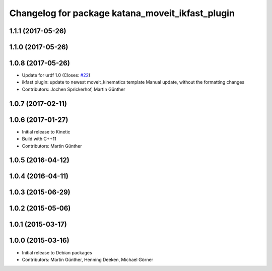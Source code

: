 ^^^^^^^^^^^^^^^^^^^^^^^^^^^^^^^^^^^^^^^^^^^^^^^^^
Changelog for package katana_moveit_ikfast_plugin
^^^^^^^^^^^^^^^^^^^^^^^^^^^^^^^^^^^^^^^^^^^^^^^^^

1.1.1 (2017-05-26)
------------------

1.1.0 (2017-05-26)
------------------

1.0.8 (2017-05-26)
------------------
* Update for urdf 1.0 (Closes: `#22 <https://github.com/uos/katana_driver/issues/22>`_)
* ikfast plugin: update to newest moveit_kinematics template
  Manual update, without the formatting changes
* Contributors: Jochen Sprickerhof, Martin Günther

1.0.7 (2017-02-11)
------------------

1.0.6 (2017-01-27)
------------------
* Initial release to Kinetic
* Build with C++11
* Contributors: Martin Günther

1.0.5 (2016-04-12)
------------------

1.0.4 (2016-04-11)
------------------

1.0.3 (2015-06-29)
------------------

1.0.2 (2015-05-06)
------------------

1.0.1 (2015-03-17)
------------------

1.0.0 (2015-03-16)
------------------
* Initial release to Debian packages
* Contributors: Martin Günther, Henning Deeken, Michael Görner
